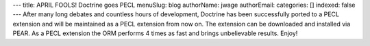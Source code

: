 ---
title: APRIL FOOLS! Doctrine goes PECL
menuSlug: blog
authorName: jwage 
authorEmail: 
categories: []
indexed: false
---
After many long debates and countless hours of development,
Doctrine has been successfully ported to a PECL extension and will
be maintained as a PECL extension from now on. The extension can be
downloaded and installed via PEAR. As a PECL extension the ORM
performs 4 times as fast and brings unbelievable results. Enjoy!

